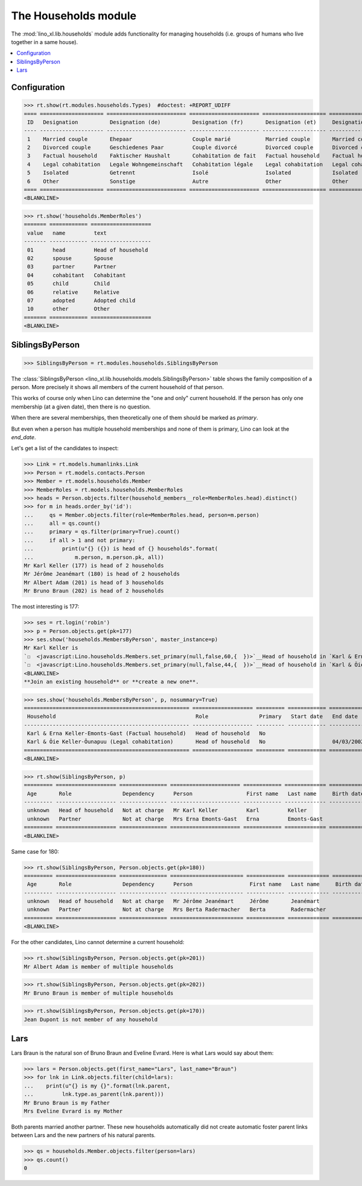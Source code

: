.. doctest docs/specs/households.rst
.. _lino.specs.households:

=====================
The Households module
=====================

.. doctest init:

    >>> import lino
    >>> lino.startup('lino_book.projects.max.settings.demo')
    >>> from lino.api.doctest import *

The :mod:`lino_xl.lib.households` module adds functionality for
managing households (i.e. groups of humans who live together in a same
house).

.. contents:: 
   :local:
   :depth: 2
           

Configuration
=============

>>> rt.show(rt.modules.households.Types)  #doctest: +REPORT_UDIFF
==== ==================== ========================= ====================== ==================== ==================== ===================== ====================
 ID   Designation          Designation (de)          Designation (fr)       Designation (et)     Designation (nl)     Designation (pt-br)   Designation (es)
---- -------------------- ------------------------- ---------------------- -------------------- -------------------- --------------------- --------------------
 1    Married couple       Ehepaar                   Couple marié           Married couple       Married couple       Married couple        Married couple
 2    Divorced couple      Geschiedenes Paar         Couple divorcé         Divorced couple      Divorced couple      Divorced couple       Divorced couple
 3    Factual household    Faktischer Haushalt       Cohabitation de fait   Factual household    Factual household    Factual household     Factual household
 4    Legal cohabitation   Legale Wohngemeinschaft   Cohabitation légale    Legal cohabitation   Legal cohabitation   Legal cohabitation    Legal cohabitation
 5    Isolated             Getrennt                  Isolé                  Isolated             Isolated             Isolated              Isolated
 6    Other                Sonstige                  Autre                  Other                Other                Other                 Other
==== ==================== ========================= ====================== ==================== ==================== ===================== ====================
<BLANKLINE>

>>> rt.show('households.MemberRoles')
======= ============ ===================
 value   name         text
------- ------------ -------------------
 01      head         Head of household
 02      spouse       Spouse
 03      partner      Partner
 04      cohabitant   Cohabitant
 05      child        Child
 06      relative     Relative
 07      adopted      Adopted child
 10      other        Other
======= ============ ===================
<BLANKLINE>


SiblingsByPerson
================

>>> SiblingsByPerson = rt.modules.households.SiblingsByPerson

The :class:`SiblingsByPerson
<lino_xl.lib.households.models.SiblingsByPerson>` table shows the
family composition of a person.  More precisely it shows all members
of the current household of that person.

This works of course only when Lino can determine the "one and only"
current household.  If the person has only one membership (at a given
date), then there is no question.

When there are several memberships, then theoretically one of them
should be marked as `primary`.

But even when a person has multiple household memberships and none of
them is primary, Lino can look at the `end_date`.

Let's get a list of the candidates to inspect:

>>> Link = rt.models.humanlinks.Link
>>> Person = rt.models.contacts.Person
>>> Member = rt.models.households.Member
>>> MemberRoles = rt.models.households.MemberRoles
>>> heads = Person.objects.filter(household_members__role=MemberRoles.head).distinct()
>>> for m in heads.order_by('id'):
...     qs = Member.objects.filter(role=MemberRoles.head, person=m.person)
...     all = qs.count()
...     primary = qs.filter(primary=True).count()
...     if all > 1 and not primary:
...         print(u"{} ({}) is head of {} households".format(
...             m.person, m.person.pk, all))
Mr Karl Keller (177) is head of 2 households
Mr Jérôme Jeanémart (180) is head of 2 households
Mr Albert Adam (201) is head of 3 households
Mr Bruno Braun (202) is head of 2 households

The most interesting is 177:

>>> ses = rt.login('robin')
>>> p = Person.objects.get(pk=177)
>>> ses.show('households.MembersByPerson', master_instance=p)
Mr Karl Keller is
`☐  <javascript:Lino.households.Members.set_primary(null,false,60,{  })>`__Head of household in `Karl & Erna Keller-Emonts-Gast (Factual household) <Detail>`__
`☐  <javascript:Lino.households.Members.set_primary(null,false,44,{  })>`__Head of household in `Karl & Õie Keller-Õunapuu (Legal cohabitation) <Detail>`__
<BLANKLINE>
**Join an existing household** or **create a new one**.

>>> ses.show('households.MembersByPerson', p, nosummary=True)
==================================================== =================== ========= ============ ============
 Household                                            Role                Primary   Start date   End date
---------------------------------------------------- ------------------- --------- ------------ ------------
 Karl & Erna Keller-Emonts-Gast (Factual household)   Head of household   No
 Karl & Õie Keller-Õunapuu (Legal cohabitation)       Head of household   No                     04/03/2002
==================================================== =================== ========= ============ ============
<BLANKLINE>

>>> rt.show(SiblingsByPerson, p)
========= =================== =============== ====================== ============ ============= ============ ========
 Age       Role                Dependency      Person                 First name   Last name     Birth date   Gender
--------- ------------------- --------------- ---------------------- ------------ ------------- ------------ --------
 unknown   Head of household   Not at charge   Mr Karl Keller         Karl         Keller                     Male
 unknown   Partner             Not at charge   Mrs Erna Emonts-Gast   Erna         Emonts-Gast                Female
========= =================== =============== ====================== ============ ============= ============ ========
<BLANKLINE>

Same case for 180:

>>> rt.show(SiblingsByPerson, Person.objects.get(pk=180))
========= =================== =============== ======================= ============ ============= ============ ========
 Age       Role                Dependency      Person                  First name   Last name     Birth date   Gender
--------- ------------------- --------------- ----------------------- ------------ ------------- ------------ --------
 unknown   Head of household   Not at charge   Mr Jérôme Jeanémart     Jérôme       Jeanémart                  Male
 unknown   Partner             Not at charge   Mrs Berta Radermacher   Berta        Radermacher                Female
========= =================== =============== ======================= ============ ============= ============ ========
<BLANKLINE>

For the other candidates, Lino cannot determine a current household:

>>> rt.show(SiblingsByPerson, Person.objects.get(pk=201))
Mr Albert Adam is member of multiple households

>>> rt.show(SiblingsByPerson, Person.objects.get(pk=202))
Mr Bruno Braun is member of multiple households

>>> rt.show(SiblingsByPerson, Person.objects.get(pk=170))
Jean Dupont is not member of any household


Lars
====

Lars Braun is the natural son of Bruno Braun and Eveline Evrard.
Here is what Lars would say about
them:

>>> lars = Person.objects.get(first_name="Lars", last_name="Braun")
>>> for lnk in Link.objects.filter(child=lars):
...    print(u"{} is my {}".format(lnk.parent,
...         lnk.type.as_parent(lnk.parent)))
Mr Bruno Braun is my Father
Mrs Eveline Evrard is my Mother

Both parents married another partner. These new households
automatically did not create automatic foster parent links between
Lars and the new partners of his natural parents.

>>> qs = households.Member.objects.filter(person=lars)
>>> qs.count()
0

.. So the following is no longer true:

    >> rt.show('households.MembersByPerson', master_instance=lars)
    ... #doctest: +ELLIPSIS
    Mr Lars Braun is
    `☐  <javascript:Lino.households.Members.set_primary(null,true,21,{  })>`__Child in *Albert & Eveline Adam-Evrard (Married couple)*
    `☐  <javascript:Lino.households.Members.set_primary(null,true,28,{  })>`__Child in *Albert & Françoise Adam-Freisen (Divorced couple)*
    `☐  <javascript:Lino.households.Members.set_primary(null,true,33,{  })>`__Child in *Bruno & Eveline Braun-Evrard (Divorced couple)*
    `☐  <javascript:Lino.households.Members.set_primary(null,true,41,{  })>`__Child in *Bruno & Françoise Braun-Freisen (Married couple)*
    `☐  <javascript:Lino.households.Members.set_primary(null,true,66,{  })>`__Child in *Albert & Daniela Adam-Radermacher (Married couple)*
    <BLANKLINE>
    Create a household : **Married couple** / **Divorced couple** / **Factual household** / **Legal cohabitation** / **Isolated** / **Other**

    >> rt.show(SiblingsByPerson, lars)
    Mr Lars Braun is member of multiple households
